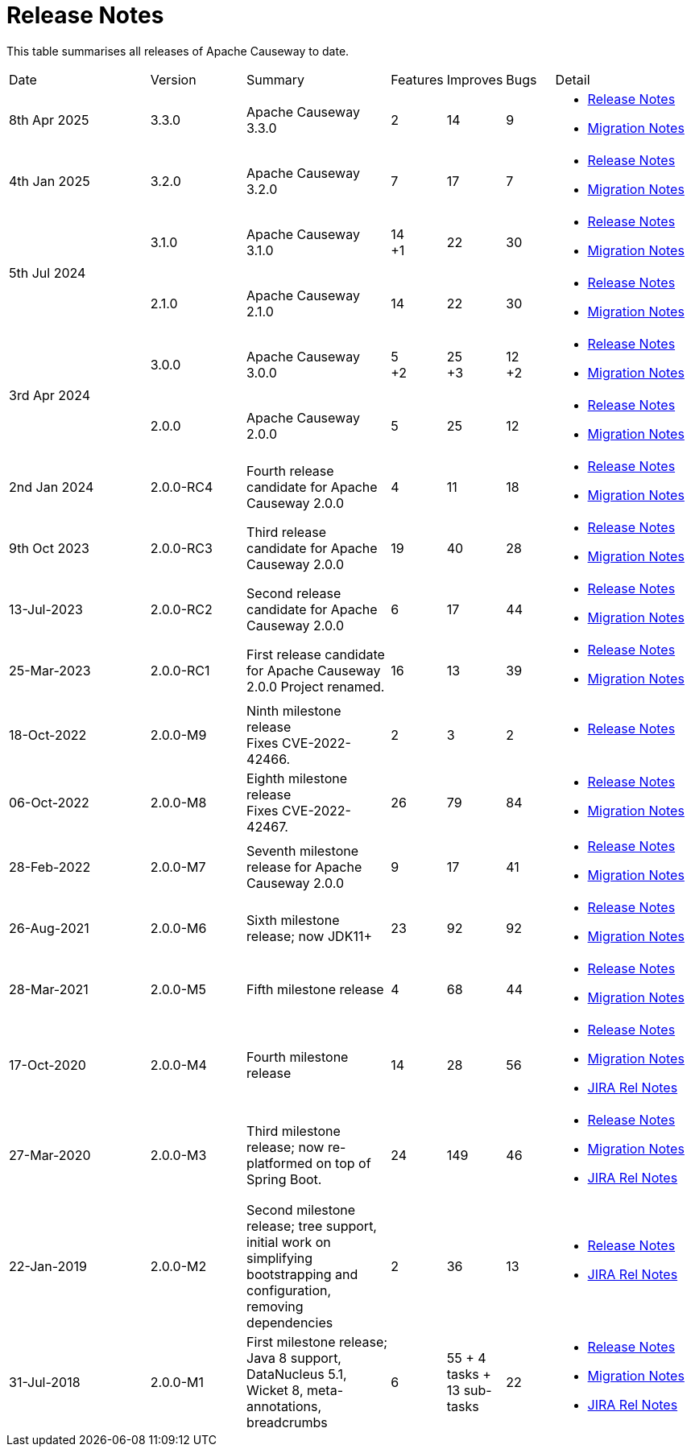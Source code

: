 = Release Notes
:page-role: -toc

:Notice: Licensed to the Apache Software Foundation (ASF) under one or more contributor license agreements. See the NOTICE file distributed with this work for additional information regarding copyright ownership. The ASF licenses this file to you under the Apache License, Version 2.0 (the "License"); you may not use this file except in compliance with the License. You may obtain a copy of the License at. http://www.apache.org/licenses/LICENSE-2.0 . Unless required by applicable law or agreed to in writing, software distributed under the License is distributed on an "AS IS" BASIS, WITHOUT WARRANTIES OR  CONDITIONS OF ANY KIND, either express or implied. See the License for the specific language governing permissions and limitations under the License.


This table summarises all releases of Apache Causeway to date.

[cols="3,2,3a,>1,>1,>1,3a"]
|===
| Date
| Version
| Summary
| Features
| Improves
| Bugs
| Detail

| 8th Apr 2025
| 3.3.0
a| Apache Causeway 3.3.0
| 2
| 14
| 9
|
* xref:relnotes:ROOT:2025/3.2.0/relnotes.adoc[Release Notes]
* xref:relnotes:ROOT:2025/3.2.0/mignotes.adoc[Migration Notes]

| 4th Jan 2025
| 3.2.0
a| Apache Causeway 3.2.0
| 7
| 17
| 7
|
* xref:relnotes:ROOT:2025/3.2.0/relnotes.adoc[Release Notes]
* xref:relnotes:ROOT:2025/3.2.0/mignotes.adoc[Migration Notes]

.2+| 5th Jul 2024
| 3.1.0
a| Apache Causeway 3.1.0
|14 +
+1
| 22
| 30
|
* xref:relnotes:ROOT:2024/3.1.0/relnotes.adoc[Release Notes]
* xref:relnotes:ROOT:2024/3.1.0/mignotes.adoc[Migration Notes]

| 2.1.0
| Apache Causeway 2.1.0
>| 14
| 22
| 30
<a|
* xref:relnotes:ROOT:2024/2.1.0/relnotes.adoc[Release Notes]
* xref:relnotes:ROOT:2024/2.1.0/mignotes.adoc[Migration Notes]

.2+| 3rd Apr 2024
| 3.0.0
| Apache Causeway 3.0.0
|5 +
+2
| 25 +
+3
| 12 +
+2
|
* xref:relnotes:ROOT:2024/3.0.0/relnotes.adoc[Release Notes]
* xref:relnotes:ROOT:2024/3.0.0/mignotes.adoc[Migration Notes]

| 2.0.0
| Apache Causeway 2.0.0
>| 5
| 25
| 12
<a|
* xref:relnotes:ROOT:2024/2.0.0/relnotes.adoc[Release Notes]
* xref:relnotes:ROOT:2024/2.0.0/mignotes.adoc[Migration Notes]


| 2nd Jan 2024
| 2.0.0-RC4
| Fourth release candidate for Apache Causeway 2.0.0
| 4
| 11
| 18
|
* xref:relnotes:ROOT:2024/2.0.0-RC4/relnotes.adoc[Release Notes]
* xref:relnotes:ROOT:2024/2.0.0-RC4/mignotes.adoc[Migration Notes]

| 9th Oct 2023
| 2.0.0-RC3
| Third release candidate for Apache Causeway 2.0.0
| 19
| 40
| 28
|
* xref:relnotes:ROOT:2023/2.0.0-RC3/relnotes.adoc[Release Notes]
* xref:relnotes:ROOT:2023/2.0.0-RC3/mignotes.adoc[Migration Notes]

| 13-Jul-2023
| 2.0.0-RC2
| Second release candidate for Apache Causeway 2.0.0
| 6
| 17
| 44
|
* xref:relnotes:ROOT:2023/2.0.0-RC2/relnotes.adoc[Release Notes]
* xref:relnotes:ROOT:2023/2.0.0-RC2/mignotes.adoc[Migration Notes]

| 25-Mar-2023
| 2.0.0-RC1
| First release candidate for Apache Causeway 2.0.0
Project renamed.
| 16
| 13
| 39
|
* xref:relnotes:ROOT:2023/2.0.0-RC1/relnotes.adoc[Release Notes]
* xref:relnotes:ROOT:2023/2.0.0-RC1/mignotes.adoc[Migration Notes]

| 18-Oct-2022
| 2.0.0-M9
|
Ninth milestone release +
Fixes CVE-2022-42466.
| 2
| 3
| 2
|
* xref:relnotes:ROOT:2022/2.0.0-M9/relnotes.adoc[Release Notes]

| 06-Oct-2022
| 2.0.0-M8
| Eighth milestone release +
Fixes CVE-2022-42467.
| 26
| 79
| 84
|
* xref:relnotes:ROOT:2022/2.0.0-M8/relnotes.adoc[Release Notes]
* xref:relnotes:ROOT:2022/2.0.0-M8/mignotes.adoc[Migration Notes]

| 28-Feb-2022
| 2.0.0-M7
| Seventh milestone release for Apache Causeway 2.0.0
| 9
| 17
| 41
|
* xref:relnotes:ROOT:2022/2.0.0-M7/relnotes.adoc[Release Notes]
* xref:relnotes:ROOT:2022/2.0.0-M7/mignotes.adoc[Migration Notes]

| 26-Aug-2021
| 2.0.0-M6
| Sixth milestone release; now JDK11+
| 23
| 92
| 92
|
* xref:relnotes:ROOT:2021/2.0.0-M6/relnotes.adoc[Release Notes]
* xref:relnotes:ROOT:2021/2.0.0-M6/mignotes.adoc[Migration Notes]

| 28-Mar-2021
| 2.0.0-M5
| Fifth milestone release
| 4
| 68
| 44
|
* xref:relnotes:ROOT:2021/2.0.0-M5/relnotes.adoc[Release Notes]
* xref:relnotes:ROOT:2021/2.0.0-M5/mignotes.adoc[Migration Notes]

| 17-Oct-2020
| 2.0.0-M4
| Fourth milestone release
| 14
| 28
| 56
|
* xref:relnotes:ROOT:2020/2.0.0-M4/relnotes.adoc[Release Notes]
* xref:relnotes:ROOT:2020/2.0.0-M4/mignotes.adoc[Migration Notes]
* link:https://issues.apache.org/jira/projects/CAUSEWAY/versions/12347808[JIRA Rel Notes]

| 27-Mar-2020
| 2.0.0-M3
| Third milestone release; now re-platformed on top of Spring Boot.
| 24
| 149
| 46
|
* xref:relnotes:ROOT:2020/2.0.0-M3/relnotes.adoc[Release Notes]
* xref:relnotes:ROOT:2020/2.0.0-M3/mignotes.adoc[Migration Notes]
* link:https://issues.apache.org/jira/secure/ReleaseNote.jspa?projectId=12311171&version=12344784[JIRA Rel Notes]

| 22-Jan-2019
| 2.0.0-M2
| Second milestone release; tree support, initial work on simplifying bootstrapping and configuration, removing dependencies
| 2
| 36
| 13
|
* xref:relnotes:ROOT:2019/2.0.0-M2/relnotes.adoc[Release Notes]
* link:https://issues.apache.org/jira/secure/ReleaseNote.jspa?projectId=12311171&version=12342393[JIRA Rel Notes]

| 31-Jul-2018
| 2.0.0-M1
| First milestone release; Java 8 support, DataNucleus 5.1, Wicket 8, meta-annotations, breadcrumbs
| 6
| 55
+ 4 tasks
+ 13 sub-tasks
| 22
|
* xref:relnotes:ROOT:2018/2.0.0-M1/relnotes.adoc[Release Notes]
* xref:relnotes:ROOT:2018/2.0.0-M1/mignotes.adoc[Migration Notes]
* link:https://issues.apache.org/jira/secure/ReleaseNote.jspa?projectId=12311171&version=12342392[JIRA Rel Notes]

|===




